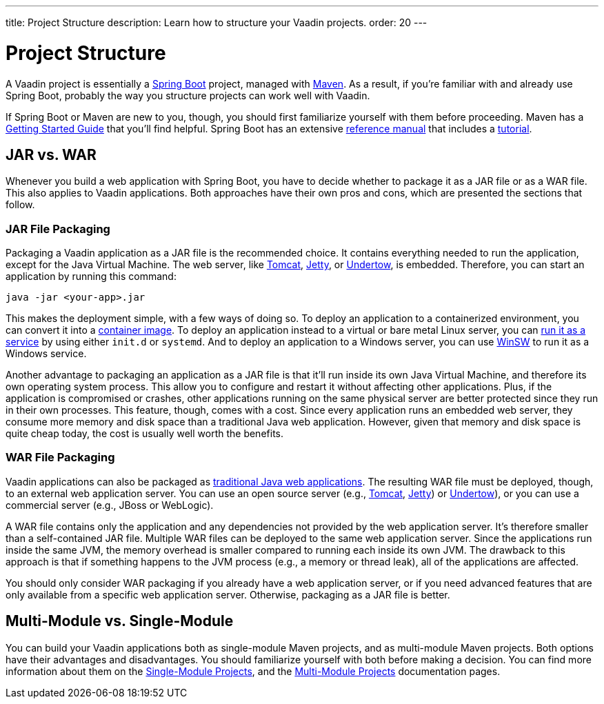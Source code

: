 ---
title: Project Structure
description: Learn how to structure your Vaadin projects.
order: 20
---


= Project Structure

A Vaadin project is essentially a https://spring.io/projects/spring-boot[Spring Boot] project, managed with https://maven.apache.org/[Maven]. As a result, if you're familiar with and already use Spring Boot, probably the way you structure projects can work well with Vaadin.

If Spring Boot or Maven are new to you, though, you should first familiarize yourself with them before proceeding. Maven has a https://maven.apache.org/guides/getting-started/index.html[Getting Started Guide] that you'll find helpful. Spring Boot has an extensive https://docs.spring.io/spring-boot/index.html[reference manual] that includes a https://docs.spring.io/spring-boot/tutorial/first-application/index.html[tutorial].

// TODO Mention Gradle


== JAR vs. WAR

Whenever you build a web application with Spring Boot, you have to decide whether to package it as a JAR file or as a WAR file. This also applies to Vaadin applications. Both approaches have their own pros and cons, which are presented the sections that follow.


=== JAR File Packaging

Packaging a Vaadin application as a JAR file is the recommended choice. It contains everything needed to run the application, except for the Java Virtual Machine. The web server, like https://tomcat.apache.org/[Tomcat], https://jetty.org/index.html[Jetty], or https://undertow.io/[Undertow], is embedded. Therefore, you can start an application by running this command: 

[source,shell]
----
java -jar <your-app>.jar
----

This makes the deployment simple, with a few ways of doing so. To deploy an application to a containerized environment, you can convert it into a https://docs.spring.io/spring-boot/reference/packaging/container-images/index.html:[container image]. To deploy an application instead to a virtual or bare metal Linux server, you can https://docs.spring.io/spring-boot/how-to/deployment/installing.html:[run it as a service] by using either `init.d` or `systemd`. And to deploy an application to a Windows server, you can use https://github.com/kohsuke/winsw:[WinSW] to run it as a Windows service.

// TODO Mention GraalVM

Another advantage to packaging an application as a JAR file is that it'll run inside its own Java Virtual Machine, and therefore its own operating system process. This allow you to configure and restart it without affecting other applications. Plus, if the application is compromised or crashes, other applications running on the same physical server are better protected since they run in their own processes. This feature, though, comes with a cost. Since every application runs an embedded web server, they consume more memory and disk space than a traditional Java web application. However, given that memory and disk space is quite cheap today, the cost is usually well worth the benefits.


=== WAR File Packaging

Vaadin applications can also be packaged as https://docs.spring.io/spring-boot/how-to/deployment/traditional-deployment.html:[traditional Java web applications]. The resulting WAR file must be deployed, though, to an external web application server. You can use an open source server (e.g., https://tomcat.apache.org/:[Tomcat], https://jetty.org/index.html:[Jetty]) or https://undertow.io/:[Undertow]), or you can use a commercial server (e.g., JBoss or WebLogic).

A WAR file contains only the application and any dependencies not provided by the web application server. It's therefore smaller than a self-contained JAR file. Multiple WAR files can be deployed to the same web application server. Since the applications run inside the same JVM, the memory overhead is smaller compared to running each inside its own JVM. The drawback to this approach is that if something happens to the JVM process (e.g., a memory or thread leak), all of the applications are affected.

You should only consider WAR packaging if you already have a web application server, or if you need advanced features that are only available from a specific web application server. Otherwise, packaging as a JAR file is better.


== Multi-Module vs. Single-Module

You can build your Vaadin applications both as single-module Maven projects, and as multi-module Maven projects. Both options have their advantages and disadvantages. You should familiarize yourself with both before making a decision. You can find more information about them on the <<single-module#,Single-Module Projects>>, and the <<multi-module#,Multi-Module Projects>> documentation pages.
